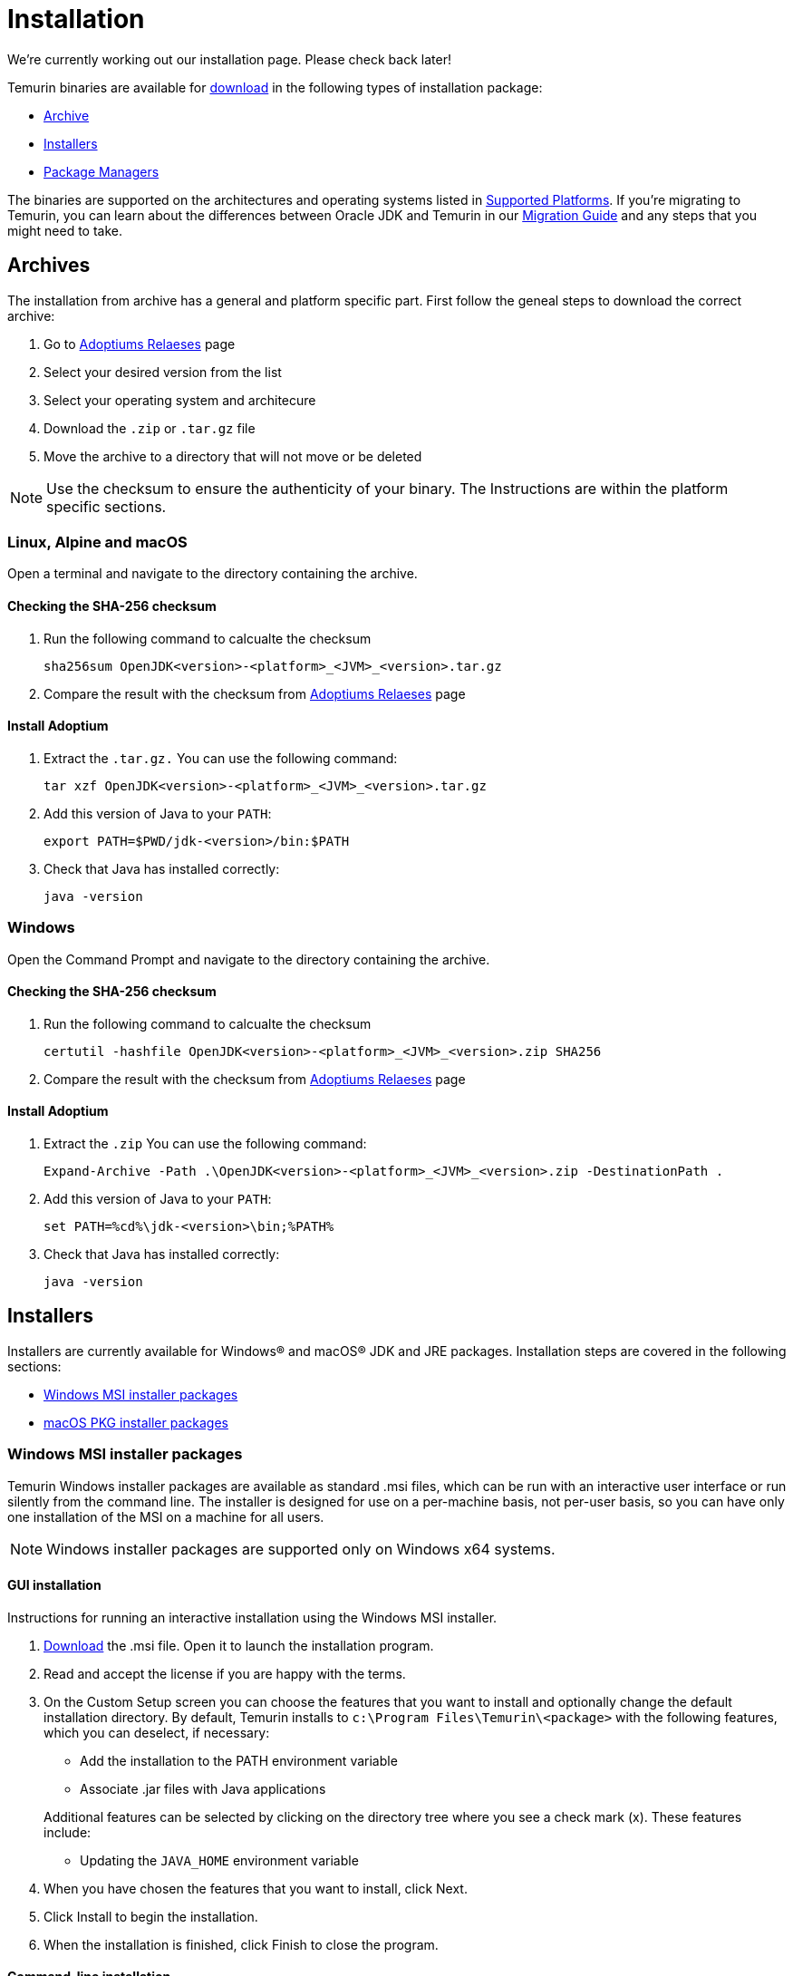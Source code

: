 :source-highlighter: highlight.js
:highlightjs-languages: PowerShell
:sectanchors: 
:url-repo: https://github.com/AdoptOpenJDK/website-adoptium-documentation

= Installation
We're currently working out our installation page. Please check back later!

Temurin binaries are available for https://adoptium.net/releases.html[download] in the following types of installation package:

* xref:#archives[Archive]
* xref:#installers[Installers]
* xref:#pkgmgr[Package Managers]

The binaries are supported on the architectures and operating systems listed in xref:../support/index.adoc[Supported Platforms]. If you're migrating to Temurin, you can learn about the differences between Oracle JDK and Temurin in our xref:../migration/index.adoc[Migration Guide] and any steps that you might need to take.

[#archives]
== Archives
The installation from archive has a general and platform specific part.
First follow the geneal steps to download the correct archive:

1. Go to https://adoptium.net/releases.html[Adoptiums Relaeses] page
2. Select your desired version from the list
3. Select your operating system and architecure
4. Download the `.zip` or `.tar.gz` file
5. Move the archive to a directory that will not move or be deleted

NOTE: Use the checksum to ensure the authenticity of your binary.
The Instructions are within the platform specific sections.

=== Linux, Alpine and macOS
Open a terminal and navigate to the directory containing the archive.

==== Checking the SHA-256 checksum
1. Run the following command to calcualte the checksum
[source,Bash]
sha256sum OpenJDK<version>-<platform>_<JVM>_<version>.tar.gz

2. Compare the result with the checksum from https://adoptium.net/releases.html[Adoptiums Relaeses] page

==== Install Adoptium
1. Extract the `.tar.gz.` You can use the following command:
[source,Bash]
tar xzf OpenJDK<version>-<platform>_<JVM>_<version>.tar.gz

2. Add this version of Java to your `PATH`:
[source,Bash]
export PATH=$PWD/jdk-<version>/bin:$PATH

3. Check that Java has installed correctly:
[source,Bash]
java -version

=== Windows
Open the Command Prompt and navigate to the directory containing the archive.

==== Checking the SHA-256 checksum
1. Run the following command to calcualte the checksum
[source,Powershell]
certutil -hashfile OpenJDK<version>-<platform>_<JVM>_<version>.zip SHA256

2. Compare the result with the checksum from https://adoptium.net/releases.html[Adoptiums Relaeses] page

==== Install Adoptium
1. Extract the `.zip` You can use the following command:
[source,Powershell]
Expand-Archive -Path .\OpenJDK<version>-<platform>_<JVM>_<version>.zip -DestinationPath .

2. Add this version of Java to your `PATH`:
[source,Powershell]
set PATH=%cd%\jdk-<version>\bin;%PATH%

3. Check that Java has installed correctly:
[source,Powershell]
java -version

[#installers]
== Installers
Installers are currently available for Windows® and macOS® JDK and JRE packages. Installation steps are covered in the following sections:

* xref:#win_msi[Windows MSI installer packages]
* xref:#macos_inst[macOS PKG installer packages]

[#win_msi]
=== Windows MSI installer packages
Temurin Windows installer packages are available as standard .msi files, which can be run with an interactive user interface or run silently from the command line. The installer is designed for use on a per-machine basis, not per-user basis, so you can have only one installation of the MSI on a machine for all users.

NOTE: Windows installer packages are supported only on Windows x64 systems.

==== GUI installation
Instructions for running an interactive installation using the Windows MSI installer.

1. https://adoptium.net/releases.html[Download] the .msi file.
Open it to launch the installation program.

2. Read and accept the license if you are happy with the terms.

3. On the Custom Setup screen you can choose the features that you want to install and optionally change the default installation directory.
By default, Temurin installs to `c:\Program Files\Temurin\<package>` with the following features, which you can deselect, if necessary:

** Add the installation to the PATH environment variable
** Associate .jar files with Java applications

+
Additional features can be selected by clicking on the directory tree where you see a check mark (x).
 These features include:
** Updating the `JAVA_HOME` environment variable

4. When you have chosen the features that you want to install, click Next.

5. Click Install to begin the installation.

6. When the installation is finished, click Finish to close the program.

==== Command-line installation
A silent installation allows you to install the Windows package with pre-selected features without user interaction, which can be useful for widescale deployment.
Follow these steps:

1. https://adoptium.net/releases.html[Download] the .msi file.

2. Choose the features that you want to install, which are shown in the following table:
|===
|Feature| Description

|`FeatureMain`| Core Temurin installation (DEFAULT)
|`FeatureEnvironment`| the PATH environment variable (DEFAULT)
|`FeatureJarFileRunWith`|Associate .jar files with Java applications (DEFAULT)
|`FeatureJavaHome`| Update the JAVA_HOME environment variable
|`FeatureOracleJavaSoft`| Updates registry keys HKLM\SOFTWARE\JavaSoft\
|===

NOTE: `FeatureOracleJavaSoft` can be used to prevent Oracle Java launching from `PATH` when Temurin is uninstalled. Reinstall Oracle Java if you need to restore the Oracle registry keys.

Optional parameters can be used that group some of the features together:

|===
|Parameter| Features

|INSTALLLEVEL=1| FeatureMain, FeatureEnvironment, FeatureJarFileRunWith 
|===

3. Run the command on the target workstation.

The following example silently installs Temurin, updates the `PATH`, associates `.jar` files with Java applications and defines `JAVA_HOME`:
[source,Powershell]
msiexec /i <package>.msi ADDLOCAL=FeatureMain,FeatureEnvironment,FeatureJarFileRunWith,FeatureJavaHome INSTALLDIR="c:\Program Files\Eclipse Foundation\" /quiet

NOTE: You must use INSTALLDIR with FeatureMain.

The following example silently installs all the features for `INSTALLLEVEL=1`:
[source,Powershell]
msiexec /i <package>.msi INSTALLLEVEL=1 /quiet

If you want to launch an interactive installation in another language you can use the Windows installer `TRANSFORMS` option to set your language choice.
For example, to set the UI language to German, use code 1031, which must be preceded by a :.
[source,Powershell]
msiexec /i <package>.msi INSTALLLEVEL=1 TRANSFORMS=:1031

For a list of supported codes, see the Language list.

===== Reinstalling or upgrading
To reinstall Temurin in silent mode with default features, run the following command:
[source,Powershell]
msiexec /i <package>.msi REINSTALL=ALL /quiet

If you want to upgrade Temurin in silent mode, run the following command:
[source,Powershell]
msiexec /i <package>.msi REINSTALL=ALL REINSTALLMODE=amus /quiet

REINSTALLMODE options: (from Control Events)
[horizontal]
a:: Force all files to be installed regardless of checksum or version
m:: Rewrite all required registry entries from the Registry Table that go to the `HKEY_LOCAL_MACHINE`
o:: Reinstall if the file is missing or is an older version
u:: Rewrite all required registry entries from the Registry Table that go to the `HKEY_CURRENT_USER` or `HKEY_USERS`
s:: Reinstall all shortcuts and re-cache all icons overwriting any existing shortcuts or icons

NOTE: `REINSTALL=ALL` automatically sets `REINSTALLMODE=omus`

===== Upgrade limitation:

Upgrading .msi files works only for the first 3 digits of the build number due to an https://docs.microsoft.com/de-de/windows/win32/msi/productversion[MSI limitation]:

* Upgrading 8.0.2.1 to 8.0.3.1 works.
* Upgrading 8.0.2.1 to 8.0.2.2 does not work. Uninstall the previous .msi and install the new one.
* Upgrading 8.0.2.1 to 8.1.2.1 works.
* Upgrading 8.0.2.1 to 11.0.2.1 does not work. Temurin does not provide upgrades for major versions. Either keep both installations or uninstall the older one.

===== Reference reading
https://www.advancedinstaller.com/user-guide/msiexec.html[Msiexec.exe Command Line]

[#macos_inst]
=== macOS PKG installer packages
Temurin macOS installer packages are available as standard .pkg files, which can be run with an interactive user interface or run silently from the Terminal command line.

==== GUI installation
Instructions for running an interactive installation using the macOS PKG installer.

1. https://adoptium.net/releases.html[Download] the .pkg file.

2. Navigate to the folder that contains the file and open it to launch the installation program or drag the icon to your Application folder.

3. The Introduction screen indicates the target location for the installation, which you can change later in the install process.
Click Continue.

4. Read the license, click Continue and accept the license if you are happy with the terms.

5. Change the target location for the installation.
Click Install to complete the installation.

==== Command-line installation
A silent installation allows you to install the macOS package without user interaction, which can be useful for widescale deployment.
You must have administrator privileges.
Follow these steps:

1.  https://adoptium.net/releases.html[Download] the .pkg file.

2. Launch the Terminal app (terminal.app).

3. Run the following command:
[source,Bash]
installer -pkg <path_to_pkg>/<pkg_name>.pkg -target /

4. Enter the Administrator password.

5. Temurin installs to `/Library/Java/JavaVirtualMachines/temurin-<version>.<jdk|jre>/`

[#pkgmgr]
== Package Managers
Package managers are currently available for Windows.
Installation steps are covered in the following sections:

=== Windows winget
Temurin Windows installer packages are available on winget, which can be run silently from the command line. The installer is designed for use on a per-machine basis, not per-user basis, so you can have only one installation of the MSI on a machine for all users.

NOTE: Windows installer packages are supported only on Windows x64 systems.

==== Winget installation
Run the following command to install the package.
[source,Powershell]
winget install EclipseFoundation.AdoptiumOpenJDK.17

NOTE: You can install a different major version by change the version number at the end of the package name.

==== Winget upgrade
Run the following command to upgrade the package to the latest minor version of the currently installed major version.
[source,Powershell]
winget upgrade EclipseFoundation.AdoptiumOpenJDK.17

==== Winget uninstall
Run the following command to uninstall the package.
[source,Powershell]
winget uninstall EclipseFoundation.AdoptiumOpenJDK.17